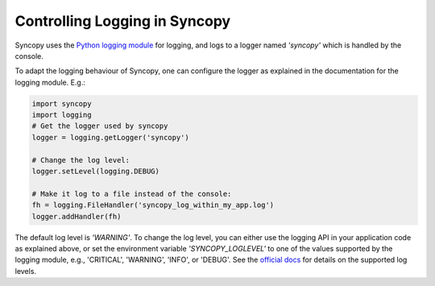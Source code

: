 .. _syncopy-logging:

Controlling Logging in Syncopy
===============================

Syncopy uses the `Python logging module <https://docs.python.org/3/library/logging.html>`_ for logging, and logs to a logger named `'syncopy'` which is handled by the console.

To adapt the logging behaviour of Syncopy, one can configure the logger as explained in the documentation for the logging module. E.g.:

.. code-block:: python

   import syncopy
   import logging
   # Get the logger used by syncopy
   logger = logging.getLogger('syncopy')

   # Change the log level:
   logger.setLevel(logging.DEBUG)

   # Make it log to a file instead of the console:
   fh = logging.FileHandler('syncopy_log_within_my_app.log')
   logger.addHandler(fh)



The default log level is `'WARNING'`. To change the log level, you can either use the logging API in your application code as explained above, or set the environment variable `'SYNCOPY_LOGLEVEL'` to one of the values supported by the logging module, e.g., 'CRITICAL', 'WARNING', 'INFO', or 'DEBUG'. See the `official docs <https://docs.python.org/3/library/logging.html#levels>`_ for details on the supported log levels.
